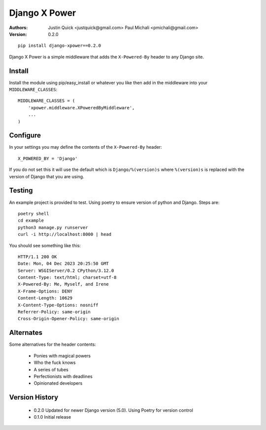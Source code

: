 Django X Power
===============

:Authors:

    Justin Quick <justquick@gmail.com>
    Paul Michali <pmichali@gmail.com>

:Version: 0.2.0


::

    pip install django-xpower==0.2.0

Django X Power is a simple middleware that adds the ``X-Powered-By`` header to any Django site.

    
Install
--------

Install the module using pip/easy_install or whatever you like then add in the middleware into your ``MIDDLEWARE_CLASSES``::

    MIDDLEWARE_CLASSES = (
        'xpower.middleware.XPoweredByMiddleware',
        ...
    )

Configure
----------

In your settings you may define the contents of the ``X-Powered-By`` header::

    X_POWERED_BY = 'Django'
    
If you do not set this it will use the default which is ``Django/%(version)s``
where ``%(version)s`` is replaced with the version of Django that you are using.

Testing
--------

An example project is provided to test. Using poetry to ensure version of python and
Django. Steps are::

    poetry shell
    cd example
    python3 manage.py runserver
    curl -i http://localhost:8000 | head

You should see something like this::

    HTTP/1.1 200 OK
    Date: Mon, 04 Dec 2023 20:25:50 GMT
    Server: WSGIServer/0.2 CPython/3.12.0
    Content-Type: text/html; charset=utf-8
    X-Powered-By: Me, Myself, and Irene
    X-Frame-Options: DENY
    Content-Length: 10629
    X-Content-Type-Options: nosniff
    Referrer-Policy: same-origin
    Cross-Origin-Opener-Policy: same-origin

Alternates
----------

Some alternatives for the header contents:

 * Ponies with magical powers
 * Who the fuck knows
 * A series of tubes
 * Perfectionists with deadlines
 * Opinionated developers

Version History
---------------

 * 0.2.0 Updated for newer Django version (5.0). Using Poetry for version control
 * 0.1.0 Initial release

